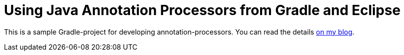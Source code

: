 = Using Java Annotation Processors from Gradle and Eclipse

This is a sample Gradle-project for developing annotation-processors.
You can read the details link:http://dplatz.de/blog/2018/gradle-apt.html[on my blog].
